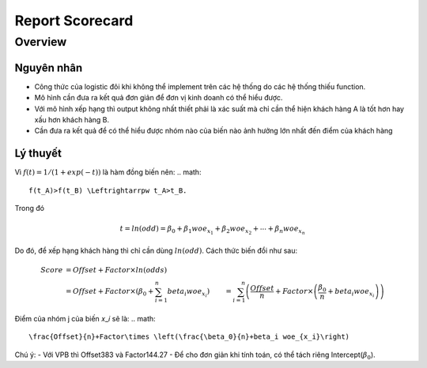 .. _post-report_scorecard:

================
Report Scorecard
================

Overview
========

Nguyên nhân
-----------

- Công thức của logistic đôi khi không thể implement trên các hệ thống do các hệ thống thiếu function.
- Mô hình cần đưa ra kết quả đơn giản để đơn vị kinh doanh có thể hiểu được.
- Với mô hình xếp hạng thì output không nhất thiết phải là xác suất mà chỉ cần thể hiện khách hàng A là tốt hơn hay xấu hơn khách hàng B.
- Cần đưa ra kết quả để có thể hiểu được nhóm nào của biến nào ảnh hưởng lớn nhất đến điểm của khách hàng

Lý thuyết
---------

Vì :math:`f(t)=1/(1+exp⁡(-t))` là hàm đồng biến nên:
.. math::
  f(t_A)>f(t_B) \Leftrightarrpw t_A>t_B.

Trong đó 

.. math::
  t=ln⁡(odd)=\beta_0+\beta_1 woe_{x_1}+\beta_2 woe_{x_2}+\cdots+\beta_n woe_{x_n}
  
Do đó, để xếp hạng khách hàng thì chỉ cần dùng :math:`ln⁡(odd)`. Cách thức biến đổi như sau:

.. math::
  Score &=Offset+Factor\times ln(odds)\\
        &=Offset+Factor\times\left(\beta_0+\sum_{i=1}^n beta_i woe_{x_i}\right)
        &=\sum_{i=1}^n \left(\frac{Offset}{n}+Factor\times \left(\frac{\beta_0}{n}+beta_i woe_{x_i}\right)\right)
        
Điểm của nhóm j của biến 𝑥_𝑖 sẽ là:
.. math::
  \frac{Offset}{n}+Factor\times \left(\frac{\beta_0}{n}+beta_i woe_{x_i}\right)

Chú ý: 
- Với VPB thì Offset383 và Factor144.27
- Để cho đơn giản khi tính toán, có thể tách riêng Intercept(:math:`\beta_0`).


